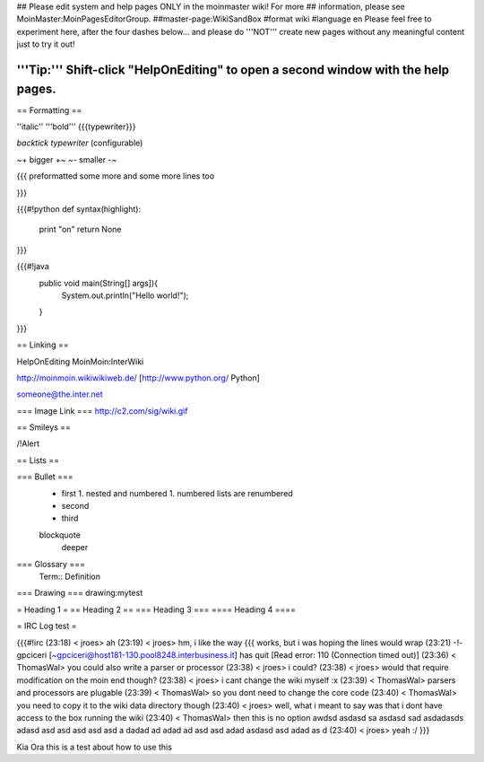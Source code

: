 ## Please edit system and help pages ONLY in the moinmaster wiki! For more
## information, please see MoinMaster:MoinPagesEditorGroup.
##master-page:WikiSandBox
#format wiki
#language en
Please feel free to experiment here, after the four dashes below... and please do '''NOT''' create new pages without any meaningful content just to try it out!

'''Tip:''' Shift-click "HelpOnEditing" to open a second window with the help pages.
----

== Formatting ==

''italic'' '''bold''' {{{typewriter}}} 

`backtick typewriter` (configurable)

~+ bigger +~ ~- smaller -~

{{{
preformatted some more
and some more lines too

}}}

{{{#!python
def syntax(highlight):
    print "on"
    return None
}}}


{{{#!java
  public void main(String[] args]){
     System.out.println("Hello world!");
  } 

}}}


== Linking ==

HelpOnEditing MoinMoin:InterWiki 

http://moinmoin.wikiwikiweb.de/ [http://www.python.org/ Python]

someone@the.inter.net


=== Image Link ===
http://c2.com/sig/wiki.gif

== Smileys ==

/!\ Alert

== Lists ==

=== Bullet ===
 * first
   1. nested and numbered
   1. numbered lists are renumbered
 * second
 * third
 blockquote
   deeper

=== Glossary ===
 Term:: Definition

=== Drawing ===
drawing:mytest

= Heading 1 =
== Heading 2 ==
=== Heading 3 ===
==== Heading 4 ====

= IRC Log test =

{{{#!irc
(23:18) <     jroes> ah
(23:19) <     jroes> hm, i like the way {{{ works, but i was hoping the lines would wrap
(23:21) -!- gpciceri [~gpciceri@host181-130.pool8248.interbusiness.it] has quit [Read error: 110 (Connection timed out)]
(23:36) < ThomasWal> you could also write a parser or processor
(23:38) <     jroes> i could?
(23:38) <     jroes> would that require modification on the moin end though?
(23:38) <     jroes> i cant change the wiki myself :x
(23:39) < ThomasWal> parsers and processors are plugable
(23:39) < ThomasWal> so you dont need to change the core code
(23:40) < ThomasWal> you need to copy it to the wiki data directory though
(23:40) <     jroes> well, what i meant to say was that i dont have access to the box running the wiki
(23:40) < ThomasWal> then this is no option awdsd asdasd sa asdasd sad asdadasds adasd asd asd asd asd asd a dadad ad adad ad asd asd adad asdasd asd adad as d
(23:40) <     jroes> yeah :/
}}}

Kia Ora this is a test about how to use this
